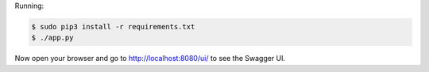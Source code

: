 
Running:

.. code-block:: bash

    $ sudo pip3 install -r requirements.txt
    $ ./app.py

Now open your browser and go to http://localhost:8080/ui/ to see the Swagger UI.
